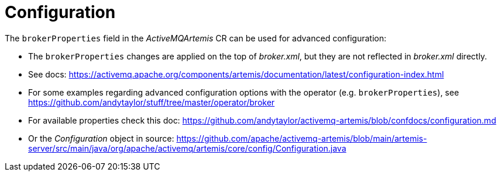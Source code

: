 = Configuration

The `brokerProperties` field in the _ActiveMQArtemis_ CR can be used for advanced configuration:

* The `brokerProperties` changes are applied on the top of _broker.xml_, but they are not reflected in _broker.xml_ directly.
* See docs: https://activemq.apache.org/components/artemis/documentation/latest/configuration-index.html
* For some examples regarding advanced configuration options with the operator (e.g. `brokerProperties`), see https://github.com/andytaylor/stuff/tree/master/operator/broker
* For available properties check this doc: https://github.com/andytaylor/activemq-artemis/blob/confdocs/configuration.md
* Or the _Configuration_ object in source: https://github.com/apache/activemq-artemis/blob/main/artemis-server/src/main/java/org/apache/activemq/artemis/core/config/Configuration.java
